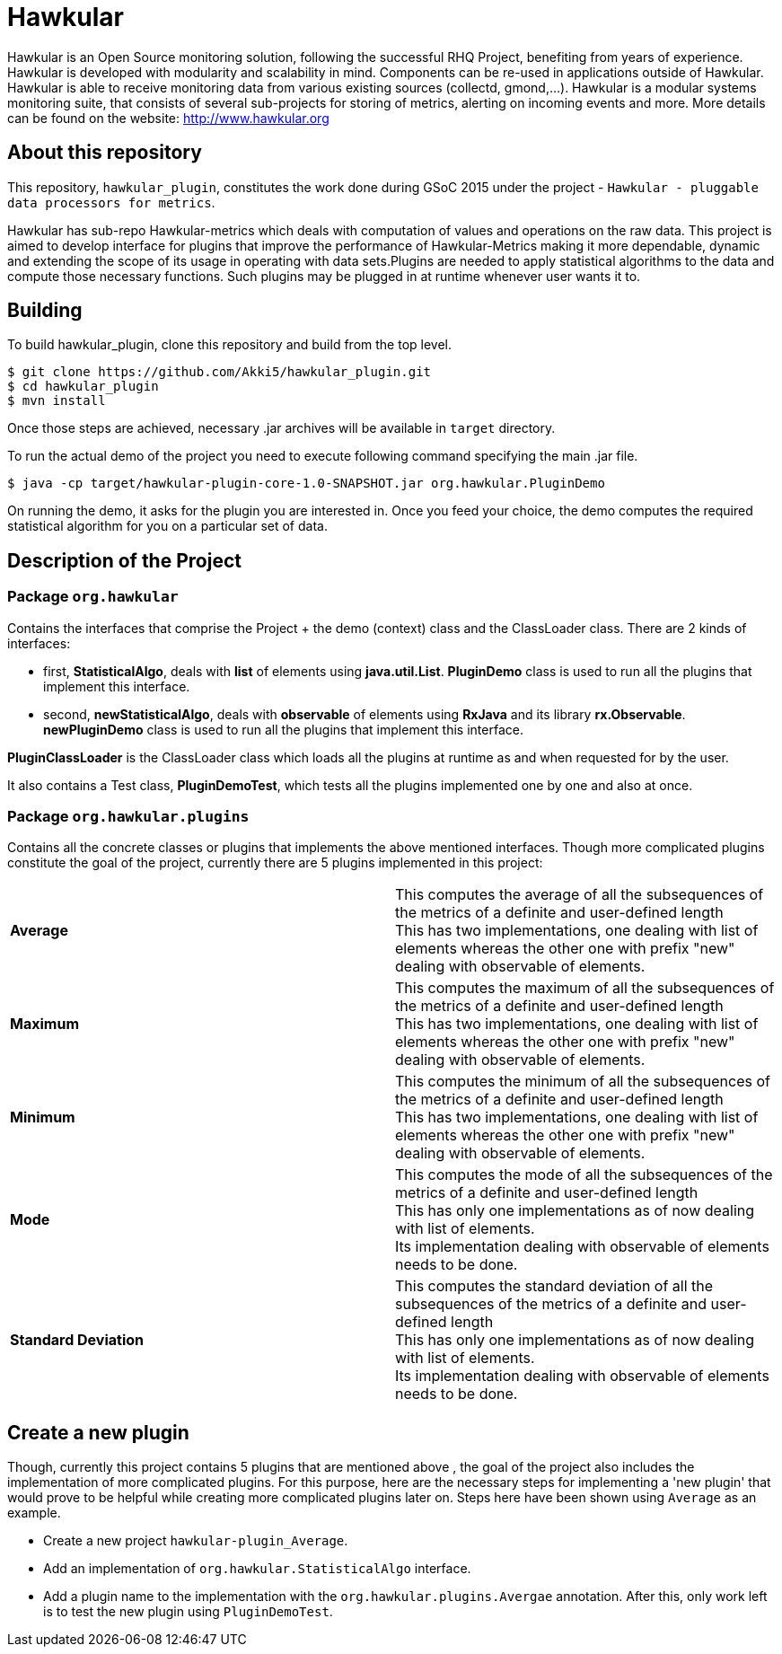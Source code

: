 = Hawkular

Hawkular is an Open Source monitoring solution, following the successful RHQ Project, benefiting from years of experience. Hawkular is developed with modularity and scalability in mind. Components can be re-used in applications outside of Hawkular.
Hawkular is able to receive monitoring data from various existing sources (collectd, gmond,...). Hawkular is a modular systems monitoring suite, that consists of several sub-projects for storing of metrics, alerting on incoming events and more. More details can be found on the website: http://www.hawkular.org 

== About this repository

This repository, `hawkular_plugin`, constitutes the work done during GSoC 2015 under the project - `Hawkular - pluggable data processors for metrics`.

Hawkular has sub-repo Hawkular-metrics which deals with computation of values and operations on the raw data. This project is aimed to develop interface for plugins that improve the performance of Hawkular-Metrics making it more dependable, dynamic and extending the scope of its usage in operating with data sets.Plugins are needed to apply statistical algorithms to the data and compute those necessary functions. Such plugins may be plugged in at runtime whenever user wants it to.

== Building

To build hawkular_plugin, clone this repository and build from the top level.

[source,shell]
----
$ git clone https://github.com/Akki5/hawkular_plugin.git
$ cd hawkular_plugin
$ mvn install
----
Once those steps are achieved, necessary .jar archives will be available in `target` directory.

To run the actual demo of the project you need to execute following command specifying the main .jar file.
[source,shell]
----
$ java -cp target/hawkular-plugin-core-1.0-SNAPSHOT.jar org.hawkular.PluginDemo
----
On running the demo, it asks for the plugin you are interested in. Once you feed your choice, the demo computes the required statistical algorithm for you on a particular set of data.

== Description of the Project

=== Package `org.hawkular`

Contains the interfaces that comprise the Project + the demo (context) class and the ClassLoader class.
There are 2 kinds of interfaces:

* first, *StatisticalAlgo*, deals with *list* of elements using *java.util.List*. *PluginDemo* class is used to run all the plugins that implement this interface.
* second, *newStatisticalAlgo*, deals with *observable* of elements using *RxJava* and its library *rx.Observable*. *newPluginDemo* class is used to run all the plugins that implement this interface.

*PluginClassLoader* is the ClassLoader class which loads all the plugins at runtime as and when requested for by the user.

It also contains a Test class, *PluginDemoTest*, which tests all the plugins implemented one by one and also at once.

=== Package `org.hawkular.plugins`

Contains all the concrete classes or plugins that implements the above mentioned interfaces. Though more complicated plugins constitute the goal of the project, currently there are 5 plugins implemented in this project:

[cols=">s,d"]
|=======================
| Average |
This computes the average of all the subsequences of the metrics of a definite and user-defined length  +
This has two implementations, one dealing with list of elements whereas the other one with prefix "new" dealing with observable of elements.
| Maximum |
This computes the maximum of all the subsequences of the metrics of a definite and user-defined length  +
This has two implementations, one dealing with list of elements whereas the other one with prefix "new" dealing with observable of elements.
| Minimum |
This computes the minimum of all the subsequences of the metrics of a definite and user-defined length  +
This has two implementations, one dealing with list of elements whereas the other one with prefix "new" dealing with observable of elements.
| Mode |
This computes the mode of all the subsequences of the metrics of a definite and user-defined length  +
This has only one implementations as of now dealing with list of elements. +
Its implementation dealing with observable of elements needs to be done.
| Standard Deviation |
This computes the standard deviation of all the subsequences of the metrics of a definite and user-defined length  +
This has only one implementations as of now dealing with list of elements. +
Its implementation dealing with observable of elements needs to be done.
|=======================

== Create a new plugin

Though, currently this project contains 5 plugins that are mentioned above , the goal of the project also includes the implementation of more complicated plugins. For this purpose, here are the necessary steps for implementing a 'new plugin' that would prove to be helpful while creating more complicated plugins later on. Steps here have been shown using `Average` as an example.

* Create a new project `hawkular-plugin_Average`.
* Add an implementation of `org.hawkular.StatisticalAlgo` interface.
* Add a plugin name to the implementation with the `org.hawkular.plugins.Avergae` annotation.
After this, only work left is to test the new plugin using `PluginDemoTest`.
